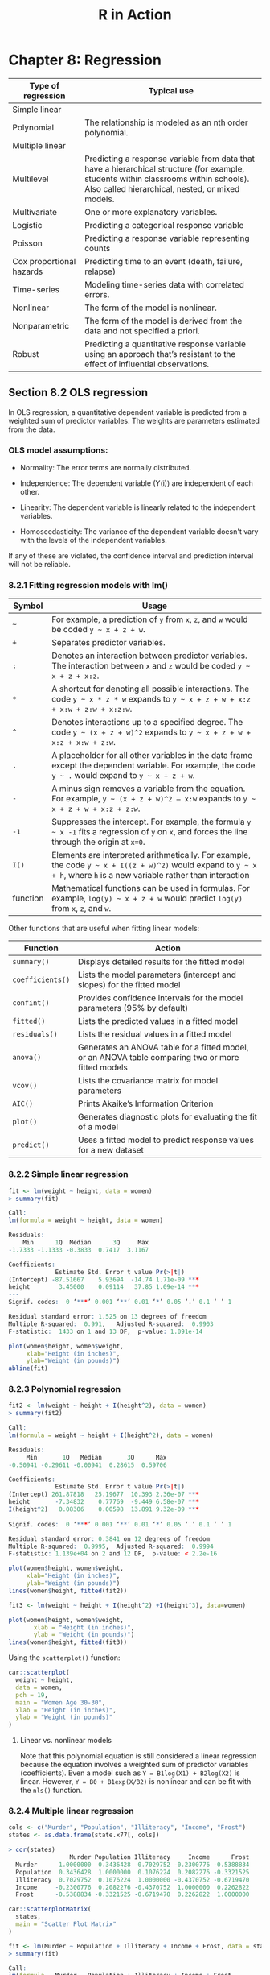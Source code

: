 #+STARTUP: showeverything
#+title: R in Action

* Chapter 8: Regression

| Type of regression       | Typical use                                                                                                                                                                              |
|--------------------------+------------------------------------------------------------------------------------------------------------------------------------------------------------------------------------------|
| Simple linear            |                                                                                                                                                                                          |
| Polynomial               | The relationship is modeled as an nth order polynomial.                                                                                                                                  |
| Multiple linear          |                                                                                                                                                                                          |
| Multilevel               | Predicting a response variable from data that have a hierarchical structure (for example, students within classrooms within schools). Also called hierarchical, nested, or mixed models. |
| Multivariate             | One or more explanatory variables.                                                                                                                                                       |
| Logistic                 | Predicting a categorical response variable                                                                                                                                               |
| Poisson                  | Predicting a response variable representing counts                                                                                                                                       |
| Cox proportional hazards | Predicting time to an event (death, failure, relapse)                                                                                                                                    |
| Time-series              | Modeling time-series data with correlated errors.                                                                                                                                        |
| Nonlinear                | The form of the model is nonlinear.                                                                                                                                                      |
| Nonparametric            | The form of the model is derived from the data and not specified a priori.                                                                                                               |
| Robust                   | Predicting a quantitative response variable using an approach that’s resistant to the effect of influential observations.                                                                |

** Section 8.2 OLS regression

   In OLS regression, a quantitative dependent variable is predicted from a
   weighted sum of predictor variables. The weights are parameters estimated
   from the data.

*** OLS model assumptions:  
   
   * Normality:
     The error terms are normally distributed.

   * Independence:
     The dependent variable (Y(i)) are independent of each other.

   * Linearity:
     The dependent variable is linearly related to the independent variables.

   * Homoscedasticity:
     The variance of the dependent variable doesn't vary with the levels of the
     independent variables.
     
   If any of these are violated, the confidence interval and prediction interval will not be reliable.

*** 8.2.1 Fitting regression models with lm()

| Symbol   | Usage                                                                                                                                                                  |
|----------+------------------------------------------------------------------------------------------------------------------------------------------------------------------------|
| =~=      | For example, a prediction of ~y~ from ~x~, ~z~, and ~w~ would be coded =y ~ x + z + w=.                                                                                |
| ~+~      | Separates predictor variables.                                                                                                                                         |
| ~:~      | Denotes an interaction between predictor variables. The interaction between ~x~ and ~z~ would be coded =y ~ x + z + x:z=.                                              |
| ~*~      | A shortcut for denoting all possible interactions. The code =y ~ x * z * w= expands to =y ~ x + z + w + x:z + x:w + z:w + x:z:w=.                                      |
| ~^~      | Denotes interactions up to a specified degree. The code =y ~ (x + z + w)^2= expands to =y ~ x + z + w + x:z + x:w + z:w=.                                              |
| ~.~      | A placeholder for all other variables in the data frame except the dependent variable. For example, the code =y ~ .= would expand to =y ~ x + z + w=.                  |
| ~-~      | A minus sign removes a variable from the equation. For example, =y ~ (x + z + w)^2 – x:w= expands to =y ~ x + z + w + x:z + z:w=.                                      |
| ~-1~     | Suppresses the intercept. For example, the formula =y ~ x -1= fits a regression of ~y~ on ~x~, and forces the line through the origin at ~x=0~.                        |
| ~I()~    | Elements are interpreted arithmetically. For example, the code =y ~ x + I((z + w)^2)= would expand to =y ~ x + h=, where ~h~ is a new variable rather than interaction |
| function | Mathematical functions can be used in formulas. For example, =log(y) ~ x + z + w= would predict ~log(y)~ from ~x~, ~z~, and ~w~.                                       |


    Other functions that are useful when fitting linear models:

| Function         | Action                                                                                             |
|------------------+----------------------------------------------------------------------------------------------------|
| ~summary()~      | Displays detailed results for the fitted model                                                     |
| ~coefficients()~ | Lists the model parameters (intercept and slopes) for the fitted model                             |
| ~confint()~      | Provides confidence intervals for the model parameters (95% by default)                            |
| ~fitted()~       | Lists the predicted values in a fitted model                                                       |
| ~residuals()~    | Lists the residual values in a fitted model                                                        |
| ~anova()~        | Generates an ANOVA table for a fitted model, or an ANOVA table comparing two or more fitted models |
| ~vcov()~         | Lists the covariance matrix for model parameters                                                   |
| ~AIC()~          | Prints Akaike’s Information Criterion                                                              |
| ~plot()~         | Generates diagnostic plots for evaluating the fit of a model                                       |
| ~predict()~      | Uses a fitted model to predict response values for a new dataset                                   |

*** 8.2.2 Simple linear regression


#+begin_src R
  fit <- lm(weight ~ height, data = women)
  > summary(fit)

  Call:
  lm(formula = weight ~ height, data = women)

  Residuals:
      Min      1Q  Median      3Q     Max 
  -1.7333 -1.1333 -0.3833  0.7417  3.1167 

  Coefficients:
               Estimate Std. Error t value Pr(>|t|)    
  (Intercept) -87.51667    5.93694  -14.74 1.71e-09 ***
  height        3.45000    0.09114   37.85 1.09e-14 ***
  ---
  Signif. codes:  0 ‘***’ 0.001 ‘**’ 0.01 ‘*’ 0.05 ‘.’ 0.1 ‘ ’ 1

  Residual standard error: 1.525 on 13 degrees of freedom
  Multiple R-squared:  0.991,	Adjusted R-squared:  0.9903 
  F-statistic:  1433 on 1 and 13 DF,  p-value: 1.091e-14

  plot(women$height, women$weight,
       xlab="Height (in inches)",
       ylab="Weight (in pounds)")
  abline(fit)
#+end_src

[[./images/chp08-plot7.png]]

*** 8.2.3 Polynomial regression

#+begin_src R
  fit2 <- lm(weight ~ height + I(height^2), data = women)
  > summary(fit2)

  Call:
  lm(formula = weight ~ height + I(height^2), data = women)

  Residuals:
       Min       1Q   Median       3Q      Max 
  -0.50941 -0.29611 -0.00941  0.28615  0.59706 

  Coefficients:
               Estimate Std. Error t value Pr(>|t|)    
  (Intercept) 261.87818   25.19677  10.393 2.36e-07 ***
  height       -7.34832    0.77769  -9.449 6.58e-07 ***
  I(height^2)   0.08306    0.00598  13.891 9.32e-09 ***
  ---
  Signif. codes:  0 ‘***’ 0.001 ‘**’ 0.01 ‘*’ 0.05 ‘.’ 0.1 ‘ ’ 1

  Residual standard error: 0.3841 on 12 degrees of freedom
  Multiple R-squared:  0.9995,	Adjusted R-squared:  0.9994 
  F-statistic: 1.139e+04 on 2 and 12 DF,  p-value: < 2.2e-16

  plot(women$height, women$weight,
       xlab="Height (in inches)",
       ylab="Weight (in pounds)")
  lines(women$height, fitted(fit2))
#+end_src

[[./images/chp08-plot8.png]]

#+begin_src R
  fit3 <- lm(weight ~ height + I(height^2) +I(height^3), data=women)

  plot(women$height, women$weight,
         xlab = "Height (in inches)",
         ylab = "Weight (in pounds)")
  lines(women$height, fitted(fit3))
#+end_src
  
[[./images/chp08-plot9.png]]

    Using the ~scatterplot()~ function:

#+begin_src R
car::scatterplot(
  weight ~ height,
  data = women,
  pch = 19,
  main = "Women Age 30-30",
  xlab = "Height (in inches)",
  ylab = "Weight (in pounds)"
)
#+end_src

[[./images/chp08-plot1.png]]

**** Linear vs. nonlinear models

     Note that this polynomial equation is still considered a linear regression
     because the equation involves a weighted sum of predictor variables
     (coefficients). Even a model such as ~Y = B1log(X1) + B2log(X2)~ is linear.
     However, ~Y = B0 + B1exp(X/B2)~ is nonlinear and can be fit with the ~nls()~
     function.

*** 8.2.4 Multiple linear regression

#+begin_src R
  cols <- c("Murder", "Population", "Illiteracy", "Income", "Frost")
  states <- as.data.frame(state.x77[, cols])

  > cor(states)
                   Murder Population Illiteracy     Income      Frost
    Murder      1.0000000  0.3436428  0.7029752 -0.2300776 -0.5388834
    Population  0.3436428  1.0000000  0.1076224  0.2082276 -0.3321525
    Illiteracy  0.7029752  0.1076224  1.0000000 -0.4370752 -0.6719470
    Income     -0.2300776  0.2082276 -0.4370752  1.0000000  0.2262822
    Frost      -0.5388834 -0.3321525 -0.6719470  0.2262822  1.0000000

  car::scatterplotMatrix(
    states,
    main = "Scatter Plot Matrix"
  )
#+end_src

[[./images/chp08-plot2.png]]

#+begin_src R
  fit <- lm(Murder ~ Population + Illiteracy + Income + Frost, data = states)
  > summary(fit)

  Call:
  lm(formula = Murder ~ Population + Illiteracy + Income + Frost, 
      data = states)

  Residuals:
      Min      1Q  Median      3Q     Max 
  -4.7960 -1.6495 -0.0811  1.4815  7.6210 

  Coefficients:
               Estimate Std. Error t value Pr(>|t|)    
  (Intercept) 1.235e+00  3.866e+00   0.319   0.7510    
  Population  2.237e-04  9.052e-05   2.471   0.0173 *  
  Illiteracy  4.143e+00  8.744e-01   4.738 2.19e-05 ***
  Income      6.442e-05  6.837e-04   0.094   0.9253    
  Frost       5.813e-04  1.005e-02   0.058   0.9541    
  ---
  Signif. codes:  0 ‘***’ 0.001 ‘**’ 0.01 ‘*’ 0.05 ‘.’ 0.1 ‘ ’ 1

  Residual standard error: 2.535 on 45 degrees of freedom
  Multiple R-squared:  0.567,	Adjusted R-squared:  0.5285 
  F-statistic: 14.73 on 4 and 45 DF,  p-value: 9.133e-08
#+end_src

*** 8.2.5 Multiple linear regression with interactions

#+begin_src R
  fit <- lm(mpg ~ hp + wt + hp:wt, data=mtcars)
  > summary(fit)

  Call:
  lm(formula = mpg ~ hp + wt + hp:wt, data = mtcars)

  Residuals:
      Min      1Q  Median      3Q     Max 
  -3.0632 -1.6491 -0.7362  1.4211  4.5513 

  Coefficients:
    Estimate Std. Error t value Pr(>|t|)    
  (Intercept) 49.80842    3.60516  13.816 5.01e-14 ***
  hp          -0.12010    0.02470  -4.863 4.04e-05 ***
  wt          -8.21662    1.26971  -6.471 5.20e-07 ***
  hp:wt        0.02785    0.00742   3.753 0.000811 ***
  ---
  Signif. codes:  0 ‘***’ 0.001 ‘**’ 0.01 ‘*’ 0.05 ‘.’ 0.1 ‘ ’ 1

  Residual standard error: 2.153 on 28 degrees of freedom
  Multiple R-squared:  0.8848,	Adjusted R-squared:  0.8724 
  F-statistic: 71.66 on 3 and 28 DF,  p-value: 2.981e-13

  library(effects)
  # plot(effect(term, mod, , xlevels), multiline = TRUE)
  > plot(effect("hp:wt", fit, , list(wt = c(2.2, 3.2, 4.2))), multiline = TRUE)
#+end_src

[[./images/chp08-plot3.png]]

** 8.3 Regression diagnostics

   Although the ~summary()~ function describes the model, it provides no
   information about the statistical assumptions underlying the model.
   Regression diagnostics provides the necessary tools for evaluating the
   appropriateness of the regression model and can help uncover and correct
   problems.

#+begin_src R
  states <- as.data.frame(state.x77[,c("Murder", "Population", "Illiteracy", "Income", "Frost")])
  fit <- lm(Murder ~ Population + Illiteracy + Income + Frost, data=states)
  > confint(fit)
                      2.5 %       97.5 %
  (Intercept) -6.552191e+00 9.0213182149
  Population   4.136397e-05 0.0004059867
  Illiteracy   2.381799e+00 5.9038743192
  Income      -1.312611e-03 0.0014414600
  Frost       -1.966781e-02 0.0208304170
#+end_src

#+begin_src R
  fit <- lm(weight ~ height, data=women)
  par(mfrow=c(2,2))
  plot(fit)
#+end_src

[[./images/chp08-plot4.png]]

   Assumptions of OLS regression:
   
   * Normality

     The QQ plot is a probability plot of the standardized residuals against the
     values that would be expected under normality. If the normality assumption
     is met, the points on the graph should fall on th estraight 45-degree line.

   * Independence
     
     One have to understand how the data is collected and can't infer that from
     the plots.

   * Linearity

     In the Residuals vs Fitted graph, you shouldn't see a clear pattern but
     random pattern.

   * Homoscedasticity

     The points in the Scale-Location graph should be random around a horizontal line.

   Residuals vs. Leverage graph:
   
   The graph provides information about individual observations that you might
   want to investigate. This plot is hard to read and might not be that useful.

   * An outlier is an observation that isn’t predicted well by the fitted
     regression model (that is, has a large positive or negative residual).

   * An observation with a high leverage value has an unusual combination of
     predictor values. That is, it’s an outlier in the predictor space (i.e.
     extreme x values). The dependent variable value isn’t used to calculate an
     observation’s leverage.

   * An influential observation is an observation that has a disproportionate
     impact on the determination of the model parameters. Influential
     observations are identified using a statistic called Cook’s distance, or
     Cook’s D.

#+begin_src R
  fit2 <- lm(weight ~ height + I(height^2), data=women)
  par(mfrow=c(2,2))
  plot(fit2)

  newfit <- lm(weight~ height + I(height^2), data=women[-c(13,15),])
#+end_src

[[./images/chp08-plot5.png]]

#+begin_src R
  cols <- c("Murder", "Population", "Illiteracy", "Income", "Frost")
  states <- as.data.frame(state.x77[, cols])
  fit <- lm(Murder ~ Population + Illiteracy + Income + Frost, data=states)

  par(mfrow=c(2,2))
  plot(fit)
#+end_src

[[./images/chp08-plot6.png]]

*** 8.3.2 An enhanced approach

    The ~car~ package provides a number of functions:

| Function              | Purpose                                      |
|-----------------------+----------------------------------------------|
| ~qqPlot()~            | Quantile comparisons plot                    |
| ~durbinWatsonTest()~  | Durbin–Watson test for autocorrelated errors |
| ~crPlots()~           | Component plus residual plots                |
| ~ncvTest()~           | Score test for nonconstant error variance    |
| ~spreadLevelPlot()~   | Spread-level plots                           |
| ~outlierTest()~       | Bonferroni outlier test                      |
| ~avPlots()~           | Added variable plots                         |
| ~influencePlot()~     | Regression influence plots                   |
| ~scatterplot()~       | Enhanced scatter plots                       |
| ~scatterplotMatrix()~ | Enhanced scatter plot matrixes               |
| ~vif()~               | Variance inflation factors                   |

**** Normality

#+begin_src R
  library(car) 

  cols <- c("Murder", "Population", "Illiteracy", "Income", "Frost")
  states <- as.data.frame(state.x77[, cols]) 

  fit <- lm(Murder ~ Population + Illiteracy + Income + Frost, data = states)
  qqPlot(fit, labels = row.names(states), 
         id.method = "identify", simulate = TRUE, main = "Q-Q Plot")
#+end_src

[[./images/chp08-plot10.png]]

#+begin_src R
  residplot <- function(fit, nbreaks=10) {

    z <- rstudent(fit)

    hist(z, breaks=nbreaks, freq=FALSE,
         xlab="Studentized Residual",
         main="Distribution of Errors")
    rug(jitter(z), col="brown")

    curve(dnorm(x, mean=mean(z), sd=sd(z)),
          add=TRUE, col="blue", lwd=2)

    lines(density(z)$x,
          density(z)$y, col="red",
          lwd=2, lty=2)

    legend("topright",
           legend = c("Normal Curve", "Kernel Density Curve"),
           lty=1:2, col=c("blue","red"), cex=.7)
  }

  residplot(fit)
#+end_src

[[./images/chp08-plot11.png]]

**** Independence of errors

     The best way to assess whether the dependent variable values are
     independent is from your knowledge of how the data were collected. Time
     series data often display autocorrelation. Durbin-Watson test are able to
     detect such serially correlated errors. This test is less applicable for
     non time-dependent data.

#+begin_src R
  > durbinWatsonTest(fit)
   lag Autocorrelation D-W Statistic p-value
     1      -0.2006929      2.317691   0.282
  Alternative hypothesis: rho != 0
#+end_src

**** Linearity

#+begin_src R
  library(car)

  crPlots(fit)
#+end_src

[[./images/chp08-plot12.png]]

**** Homoscedasticity

#+begin_src R
  library(car)

  > ncvTest(fit)
  Non-constant Variance Score Test 
  Variance formula: ~ fitted.values 
  Chisquare = 1.746514, Df = 1, p = 0.18632

  > spreadLevelPlot(fit)

  Suggested power transformation:  1.209626 
#+end_src

[[./images/chp08-plot13.png]]

*** 8.3.3 Global validation of linear model assumption

#+begin_src R
  library(gvlma)

  gvmodel <- gvlma(fit)
  > summary(gvmodel)

  ASSESSMENT OF THE LINEAR MODEL ASSUMPTIONS
  USING THE GLOBAL TEST ON 4 DEGREES-OF-FREEDOM:
  Level of Significance =  0.05 

  Call:
   gvlma(x = fit) 

                      Value p-value                Decision
  Global Stat        2.7728  0.5965 Assumptions acceptable.
  Skewness           1.5374  0.2150 Assumptions acceptable.
  Kurtosis           0.6376  0.4246 Assumptions acceptable.
  Link Function      0.1154  0.7341 Assumptions acceptable.
  Heteroscedasticity 0.4824  0.4873 Assumptions acceptable.
#+end_src

*** 8.3.4 Multicollinearity

    The square root of the VIF (Variance Inflation Factor) indicates the degree
    to which the confidence interval for that variable's regression parameter is
    expanded relative to a model with uncorrelated predictors. > 2 indicates a
    multicollinearity problem.

#+begin_src R
  library(car)

  > vif(fit)
  Population Illiteracy     Income      Frost 
    1.245282   2.165848   1.345822   2.082547

  > sqrt(vif(fit)) > 2
  Population Illiteracy     Income      Frost 
       FALSE      FALSE      FALSE      FALSE 
#+end_src

** 8.4 Unusual observations

*** 8.4.1 Outliers

    This only test the most extreme point. You need to delete the point and
    rerun the test.

#+begin_src R
  library(car)

  > outlierTest(fit)
         rstudent unadjusted p-value Bonferroni p
  Nevada 3.542929         0.00095088     0.047544
#+end_src

*** 8.4.2 High-leverage points

#+begin_src R
  hat.plot <- function(fit) {

    p <- length(coefficients(fit))
    n <- length(fitted(fit))

    plot(hatvalues(fit), main="Index Plot of Hat Values")
    abline(h=c(2,3)*p/n, col="red", lty=2)

    identify(1:n, hatvalues(fit), names(hatvalues(fit)))
  }

  hat.plot(fit)
#+end_src

[[./images/chp08-plot14.png]]

*** 8.4.3 Influential observations

    Check for Cook's distance which are > 4/(n-k-1), where n is the sample size
    and k is the number of predictors. The author find a criterion of D=1 more
    useful.

#+begin_src R
  cutoff <- 4/(nrow(states)-length(fit$coefficients)-2)
  
  plot(fit, which=4, cook.levels=cutoff)
  abline(h=cutoff, lty=2, col="red")
#+end_src

[[./images/chp08-plot15.png]]

#+begin_src R
  library(car)

  avPlots(fit, ask=FALSE, id.method="identify")
#+end_src


[[./images/chp08-plot16.png]]

#+begin_src R
library(car)

influencePlot(fit, id.method="identify",
                main="Influence Plot",
                sub="Circle size is proportional to Cook's distance")
#+end_src

[[./images/chp08-plot17.png]]

** 8.5 Corrective measures

*** 8.5.2 Transforming variables

| λ              |    -2 |  -1 |      -0.5 |      0 |     0.5 |    1 |   2 |
|----------------+-------+-----+-----------+--------+---------+------+-----|
| Transformation | 1/Y^2 | 1/Y | 1/sqrt(Y) | log(Y) | sqrt(Y) | None | Y^2 |

#+begin_src R
  library(car)

  > summary(powerTransform(states$Murder))
  bcPower Transformation to Normality 
                Est Power Rounded Pwr Wald Lwr Bnd Wald Upr Bnd
  states$Murder    0.6055           1       0.0884       1.1227

  Likelihood ratio test that transformation parameter is equal to 0
  (log transformation)
                             LRT df     pval
  LR test, lambda = (0) 5.665991  1 0.017297

  Likelihood ratio test that no transformation is needed
                             LRT df    pval
  LR test, lambda = (1) 2.122763  1 0.14512

  > boxTidwell(Murder~Population+Illiteracy,data=states)
             MLE of lambda Score Statistic (z) Pr(>|z|)
  Population       0.86939             -0.3228   0.7468
  Illiteracy       1.35812              0.6194   0.5357

  iterations =  19 
#+end_src

** 8.6 Selecting the “best” regression model

*** 8.6.1 Comparing models

    You can compare the fit of two nested models using the ~anova()~ function.

#+begin_src R
  cols <- c("Murder", "Population", "Illiteracy", "Income", "Frost")
  states <- as.data.frame(state.x77[, cols])

  fit1 <- lm(Murder ~ Population + Illiteracy + Income + Frost, data=states)
  fit2 <- lm(Murder ~ Population + Illiteracy, data=states)

  > anova(fit2, fit1)
  Analysis of Variance Table

  Model 1: Murder ~ Population + Illiteracy
  Model 2: Murder ~ Population + Illiteracy + Income + Frost
  Res.Df    RSS Df Sum of Sq      F Pr(>F)
  1     47 289.25                           
  2     45 289.17  2  0.078505 0.0061 0.9939

  fit1 <- lm(Murder ~ Population + Illiteracy + Income + Frost, data=states)
  fit2 <- lm(Murder ~ Population + Illiteracy, data=states)
#+end_src

    Models with samller AIC values are preferred. Note AIC doesn't require
    nested models.

#+begin_src R
  > AIC(fit1,fit2)
  df      AIC
  fit1  6 241.6429
  fit2  4 237.6565
#+end_src

*** 8.6.2 Variable selection

#+begin_src R
  library(MASS)

  cols <- c("Murder", "Population", "Illiteracy", "Income", "Frost")
  states <- as.data.frame(state.x77[, cols])

  fit <- lm(Murder ~ Population + Illiteracy + Income + Frost, data=states)

  > stepAIC(fit, direction="backward")
  Start:  AIC=97.75
  Murder ~ Population + Illiteracy + Income + Frost

               Df Sum of Sq    RSS     AIC
  - Frost       1     0.021 289.19  95.753
  - Income      1     0.057 289.22  95.759
  <none>                    289.17  97.749
  - Population  1    39.238 328.41 102.111
  - Illiteracy  1   144.264 433.43 115.986

  Step:  AIC=95.75
  Murder ~ Population + Illiteracy + Income

               Df Sum of Sq    RSS     AIC
  - Income      1     0.057 289.25  93.763
  <none>                    289.19  95.753
  - Population  1    43.658 332.85 100.783
  - Illiteracy  1   236.196 525.38 123.605

  Step:  AIC=93.76
  Murder ~ Population + Illiteracy

               Df Sum of Sq    RSS     AIC
  <none>                    289.25  93.763
  - Population  1    48.517 337.76  99.516
  - Illiteracy  1   299.646 588.89 127.311

  Call:
  lm(formula = Murder ~ Population + Illiteracy, data = states)

  Coefficients:
  (Intercept)   Population   Illiteracy  
    1.6515497    0.0002242    4.0807366  
#+end_src

**** All subsets regression

     It is widely suggested that a Cp statistic  close to the number of model
     parameters (including the intercept) is a good model.

#+begin_src R
  library(leaps)

  cols <- c("Murder", "Population", "Illiteracy", "Income", "Frost")
  states <- as.data.frame(state.x77[,cols])
  leaps <-regsubsets(Murder ~ Population + Illiteracy + Income + Frost, data=states, nbest=4)

  plot(leaps, scale="adjr2")

  library(car)

  subsets(leaps, statistic="cp",
          main="Cp Plot for All Subsets Regression")
  abline(1,1,lty=2,col="red")
#+end_src

[[./images/chp08-plot18.png]]

** 8.7 Taking the analysis further

*** 8.7.1 Cross-validation

    When description is your primary goal, the selection and interpretation of a
    regression model is adequate. However, if prediction is the goal, you need
    cross validation.

    The ~shrinkage()~ function below uses the ~crossval()~ function in the
    ~bootstrap~ package.

#+begin_src R
  shrinkage <- function(fit, k=10){
    require(bootstrap)

    theta.fit <- function(x,y) { lsfit(x,y) }
    theta.predict <- function(fit,x) { cbind(1,x)%*%fit$coef }

    x <- fit$model[,2:ncol(fit$model)]
    y <- fit$model[,1]

    results <- crossval(x, y, theta.fit, theta.predict, ngroup=k)

    r2 <- cor(y, fit$fitted.values)^2
    r2cv <- cor(y, results$cv.fit)^2

    cat("Original R-square =", r2, "\n")
    cat(k, "Fold Cross-Validated R-square =", r2cv, "\n")
    cat("Change =", r2-r2cv, "\n")
  }

  cols  <- c("Murder", "Population", "Illiteracy", "Income", "Frost")
  states <- as.data.frame(state.x77[, cols])
  fit <- lm(Murder ~ Population + Income + Illiteracy + Frost, data=states)

  > shrinkage(fit)
  Original R-square = 0.5669502 
  10 Fold Cross-Validated R-square = 0.37237 
  Change = 0.1945803 

  fit2 <- lm(Murder ~ Population + Illiteracy, data=states)
  > shrinkage(fit2)
  Original R-square = 0.5668327 
  10 Fold Cross-Validated R-square = 0.5036703 
  Change = 0.06316236
#+end_src

*** 8.7.2 Relative importance

    We have been asking "Which variables are useful for predicting the
    outcome?". But more often we are more interested which variables are the
    /most important/ in predicting the outcome. If predictor variables were
    uncorrelated, this would be simple. But often, the predictors are correlated
    with each other.

    The simplest is to compare the standardized regression coefficients.

#+begin_src R
  cols <- c("Murder", "Population", "Illiteracy", "Income", "Frost")
  states <- as.data.frame(state.x77[, cols])
  zstates <- as.data.frame(scale(states))

  zfit <- lm(Murder~Population + Income + Illiteracy + Frost, data=zstates)
  > coef(zfit)
    (Intercept)    Population        Income    Illiteracy         Frost 
  -2.054026e-16  2.705095e-01  1.072372e-02  6.840496e-01  8.185407e-03 
#+end_src

    The /relative weights/ method approximates the average increase in R-square
    obtained by adding a predictor variable across all possible submodels.

#+begin_src R
  relweights <- function(fit,...){
    R <- cor(fit$model)
    nvar <- ncol(R)
    rxx <- R[2:nvar, 2:nvar]
    rxy <- R[2:nvar, 1]
    svd <- eigen(rxx)
    evec <- svd$vectors
    ev <- svd$values
    delta <- diag(sqrt(ev))
    lambda <- evec %*% delta %*% t(evec)
    lambdasq <- lambda ^ 2
    beta <- solve(lambda) %*% rxy
    rsquare <- colSums(beta ^ 2)
    rawwgt <- lambdasq %*% beta ^ 2
    import <- (rawwgt / rsquare) * 100
    import <- as.data.frame(import)
    row.names(import) <- names(fit$model[2:nvar])
    names(import) <- "Weights"
    import <- import[order(import),1, drop=FALSE]

    dotchart(import$Weights, labels=row.names(import),
             xlab="% of R-Square", pch=19,
             main="Relative Importance of Predictor Variables",
             sub=paste("Total R-Square=", round(rsquare, digits=3)),
             ...)
    return(import)
  }

  cols <- c("Murder", "Population", "Illiteracy", "Income", "Frost")
  states <- as.data.frame(state.x77[, cols])

  fit <- lm(Murder ~ Population + Illiteracy + Income + Frost, data=states)
  > relweights(fit, col="blue")
               Weights
  Income      5.488962
  Population 14.723401
  Frost      20.787442
  Illiteracy 59.000195
#+end_src

[[./images/chp08-plot19.png]]


